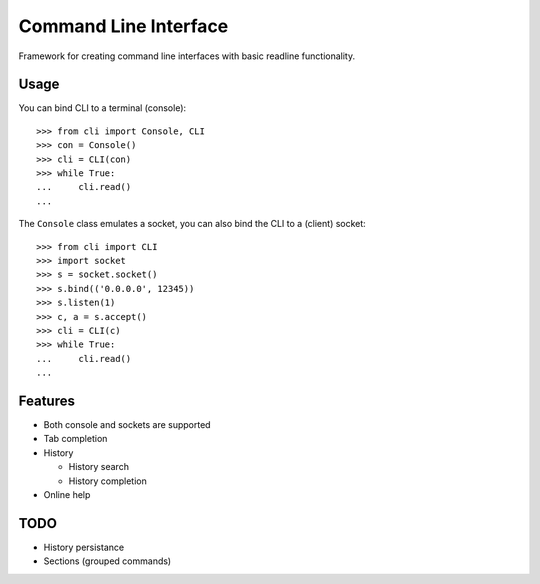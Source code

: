 ========================
 Command Line Interface
========================

Framework for creating command line interfaces with basic readline
functionality.


Usage
=====

You can bind CLI to a terminal (console)::

    >>> from cli import Console, CLI
    >>> con = Console()
    >>> cli = CLI(con)
    >>> while True:
    ...     cli.read()
    ...

The ``Console`` class emulates a socket, you can also bind the CLI
to a (client) socket::

    >>> from cli import CLI
    >>> import socket
    >>> s = socket.socket()
    >>> s.bind(('0.0.0.0', 12345))
    >>> s.listen(1)
    >>> c, a = s.accept()
    >>> cli = CLI(c)
    >>> while True:
    ...     cli.read()
    ...


Features
========

* Both console and sockets are supported

* Tab completion

* History

  - History search

  - History completion

* Online help


TODO
====

* History persistance

* Sections (grouped commands)

